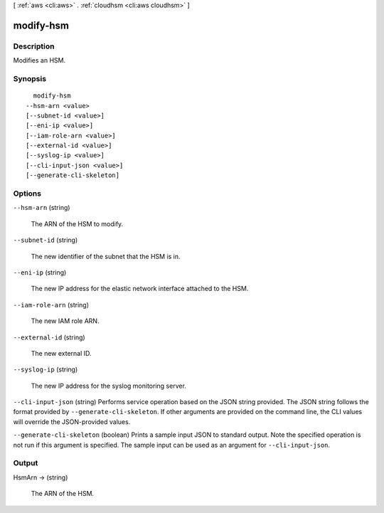 [ :ref:`aws <cli:aws>` . :ref:`cloudhsm <cli:aws cloudhsm>` ]

.. _cli:aws cloudhsm modify-hsm:


**********
modify-hsm
**********



===========
Description
===========



Modifies an HSM.



========
Synopsis
========

::

    modify-hsm
  --hsm-arn <value>
  [--subnet-id <value>]
  [--eni-ip <value>]
  [--iam-role-arn <value>]
  [--external-id <value>]
  [--syslog-ip <value>]
  [--cli-input-json <value>]
  [--generate-cli-skeleton]




=======
Options
=======

``--hsm-arn`` (string)


  The ARN of the HSM to modify.

  

``--subnet-id`` (string)


  The new identifier of the subnet that the HSM is in.

  

``--eni-ip`` (string)


  The new IP address for the elastic network interface attached to the HSM.

  

``--iam-role-arn`` (string)


  The new IAM role ARN.

  

``--external-id`` (string)


  The new external ID.

  

``--syslog-ip`` (string)


  The new IP address for the syslog monitoring server.

  

``--cli-input-json`` (string)
Performs service operation based on the JSON string provided. The JSON string follows the format provided by ``--generate-cli-skeleton``. If other arguments are provided on the command line, the CLI values will override the JSON-provided values.

``--generate-cli-skeleton`` (boolean)
Prints a sample input JSON to standard output. Note the specified operation is not run if this argument is specified. The sample input can be used as an argument for ``--cli-input-json``.



======
Output
======

HsmArn -> (string)

  

  The ARN of the HSM.

  

  

